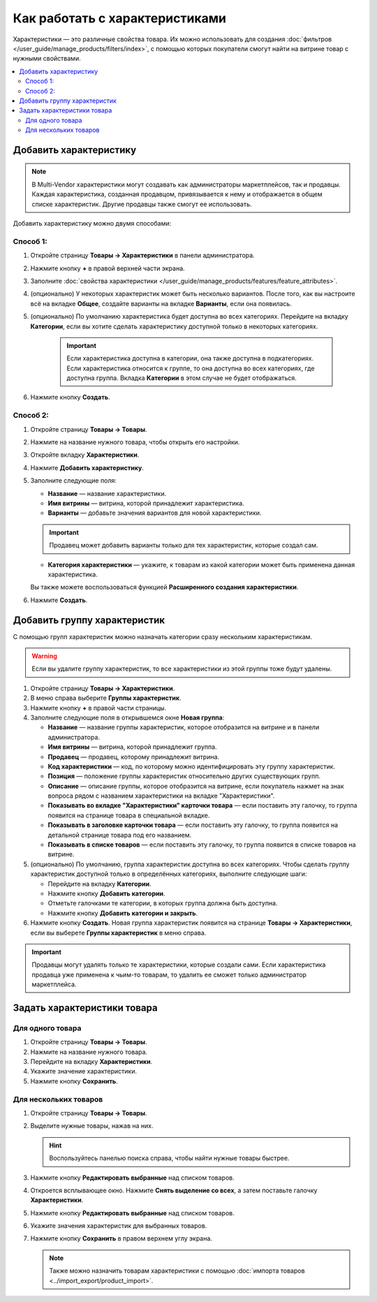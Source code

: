 *******************************
Как работать с характеристиками
*******************************

Характеристики — это различные свойства товара. Их можно использовать для создания :doc:`фильтров </user_guide/manage_products/filters/index>`, с помощью которых покупатели смогут найти на витрине товар с нужными свойствами.

.. fancybox:: img/feature_on_the_storefront.png
    :alt: Характеристики появляются на странице товара в отдельной вкладке.

.. contents::
    :local: 
    :depth: 2

=======================
Добавить характеристику
=======================

.. note::

     В Multi-Vendor характеристики могут создавать как администраторы маркетплейсов, так и продавцы. Каждая характеристика, созданная продавцом, привязывается к нему и отображается в общем списке характеристик. Другие продавцы также смогут ее использовать.

Добавить характеристику можно двумя способами:

Способ 1:
+++++++++

#. Откройте страницу **Товары → Характеристики** в панели администратора.

#. Нажмите кнопку **+** в правой верхней части экрана.

#. Заполните :doc:`свойства характеристики </user_guide/manage_products/features/feature_attributes>`.

#. (опционально) У некоторых характеристик может быть несколько вариантов. После того, как вы настроите всё на вкладке **Общее**, создайте варианты на вкладке **Варианты**, если она появилась.

#. (опционально) По умолчанию характеристика будет доступна во всех категориях. Перейдите на вкладку **Категории**, если вы хотите сделать характеристику доступной только в некоторых категориях.

     .. important::

         Если характеристика доступна в категории, она также доступна в подкатегориях. Если характеристика относится к группе, то она доступна во всех категориях, где доступна группа. Вкладка **Категории** в этом случае не будет отображаться.
         
#. Нажмите кнопку **Создать**.
         
Способ 2:
+++++++++

#. Откройте страницу **Товары → Товары**.

#. Нажмите на название нужного товара, чтобы открыть его настройки.

#. Откройте вкладку **Характеристики**.

#. Нажмите **Добавить характеристику**.

#. Заполните следующие поля:

   * **Название** — название характеристики.
   
   * **Имя витрины** — витрина, которой принадлежит характеристика.
   
   * **Варианты** — добавьте значения вариантов для новой характеристики.
   
   .. important::
       
       Продавец может добавить варианты только для тех характеристик, которые создал сам.
   
   * **Категория характеристики** — укажите, к товарам из какой категории может быть применена данная характеристика.
   
   Вы также можете воспользоваться функцией **Расширенного создания характеристики**.

#. Нажмите **Создать**.


=============================
Добавить группу характеристик
=============================

С помощью групп характеристик можно назначать категории сразу нескольким характеристикам.

.. warning::

    Если вы удалите группу характеристик, то все характеристики из этой группы тоже будут удалены.  

#. Откройте страницу **Товары → Характеристики**.

#. В меню справа выберите **Группы характеристик**.

#. Нажмите кнопку **+** в правой части страницы.

#. Заполните следующие поля в открывшемся окне **Новая группа**:

   .. fancybox:: img/feature_group2.png
        :alt: Свойства группы характеристик.

   * **Название** — название группы характеристик, которое отобразится на витрине и в панели администратора.

   * **Имя витрины** — витрина, которой принадлежит группа.
   
   * **Продавец** — продавец, которому принадлежит витрина.

   * **Код характеристики** — код, по которому можно идентифицировать эту группу характеристик.

   * **Позиция** — положение группы характеристик относительно других существующих групп.

   * **Описание** — описание группы, которое отобразится на витрине, если покупатель нажмет на знак вопроса рядом с названием характеристики на вкладке "Характеристики".

   * **Показывать во вкладке "Характеристики" карточки товара** — если поставить эту галочку, то группа появится на странице товара в специальной вкладке.

   * **Показывать в заголовке карточки товара** — если поставить эту галочку, то группа появится на детальной странице товара под его названием.

   * **Показывать в списке товаров** — если поставить эту галочку, то группа появится в списке товаров на витрине.

#. (опционально) По умолчанию, группа характеристик доступна во всех категориях. Чтобы сделать группу характеристик доступной только в определённых категориях, выполните следующие шаги:

   * Перейдите на вкладку **Категории**.

     .. fancybox:: img/feature_group1.png
         :alt: Категории, где доступна группа характеристик.

   * Нажмите кнопку **Добавить категории**. 

   * Отметьте галочками те категории, в которых группа должна быть доступна.

   * Нажмите кнопку **Добавить категории и закрыть**.
    
#. Нажмите кнопку **Создать**. Новая группа характеристик появится на странице  **Товары → Характеристики**, если вы выберете **Группы характеристик** в меню справа.

   .. fancybox:: img/feature_group_list.png
       :alt: Откройте страницу Товары → Характеристики и используйте меню справа, чтобы открыть список групп характеристик.
       
.. important::

    Продавцы могут удалять только те характеристики, которые создали сами. Если характеристика продавца уже применена к чьим-то товарам, то удалить ее сможет только администратор маркетплейса.


============================
Задать характеристики товара
============================

Для одного товара
+++++++++++++++++

#. Откройте страницу **Товары → Товары**. 

#. Нажмите на название нужного товара.

#. Перейдите на вкладку **Характеристики**.

#. Укажите значение характеристики.

#. Нажмите кнопку **Сохранить**.

   .. fancybox:: img/feature_to_product.png
        :alt: На вкладке "Характеристики" можно изменить значения характеристик товара.


Для нескольких товаров
++++++++++++++++++++++

#. Откройте страницу **Товары → Товары**. 

#. Выделите нужные товары, нажав на них.

   .. hint::

       Воспользуйтесь панелью поиска справа, чтобы найти нужные товары быстрее.

#. Нажмите кнопку **Редактировать выбранные** над списком товаров.

   .. fancybox:: /user_guide/manage_products/products/img/catalog_75.png
        :alt: Используйте инструменты CS-Cart для массового редактирования, чтобы назначить характеристики сразу нескольким товарам.

#. Откроется всплывающее окно. Нажмите **Снять выделение со всех**, а затем поставьте галочку **Характеристики**.

#. Нажмите кнопку **Редактировать выбранные** над списком товаров.

#. Укажите значения характеристик для выбранных товаров.

#. Нажмите кнопку **Сохранить** в правом верхнем углу экрана.

   .. note::

       Также можно назначить товарам характеристики с помощью :doc:`импорта товаров <../import_export/product_import>`.
